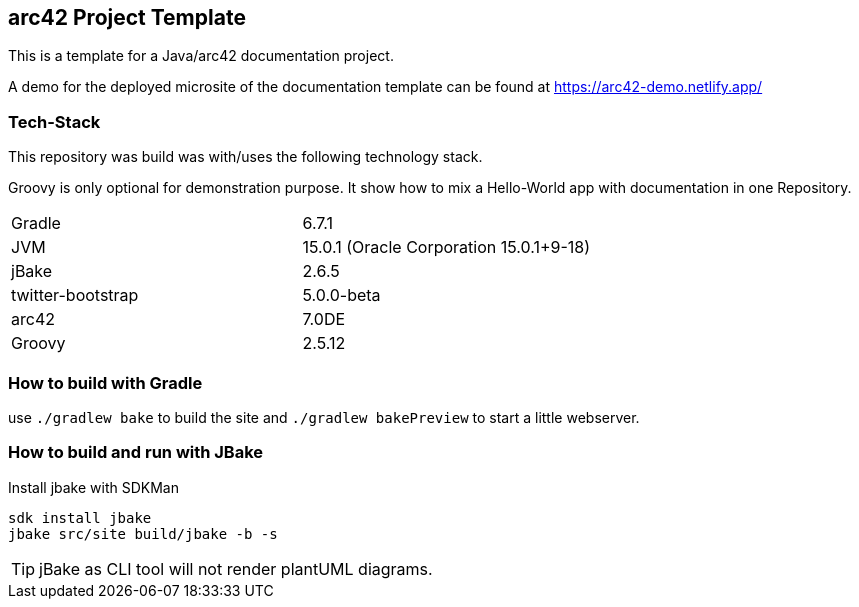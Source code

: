 //tag::about[]

== arc42 Project Template

This is a template for a Java/arc42 documentation project.

A demo for the deployed microsite of the documentation template can be found at https://arc42-demo.netlify.app/

=== Tech-Stack

This repository was build was with/uses the following technology stack.

Groovy is only optional for demonstration purpose.
It show how to mix a Hello-World app with documentation in one Repository.

[cols="2"]
|===
| Gradle
| 6.7.1

| JVM
| 15.0.1 (Oracle Corporation 15.0.1+9-18)

| jBake
| 2.6.5

| twitter-bootstrap
| 5.0.0-beta

| arc42
| 7.0DE

| Groovy
| 2.5.12
|===

//end::about[]

=== How to build with Gradle

use `./gradlew bake` to build the site and `./gradlew bakePreview` to start a little webserver.

=== How to build and run with JBake

.Install jbake with SDKMan
[source,sh]
----
sdk install jbake
jbake src/site build/jbake -b -s
----

TIP: jBake as CLI tool will not render plantUML diagrams.
